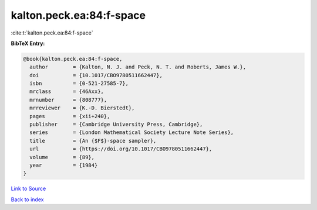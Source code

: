 kalton.peck.ea:84:f-space
=========================

:cite:t:`kalton.peck.ea:84:f-space`

**BibTeX Entry:**

.. code-block:: bibtex

   @book{kalton.peck.ea:84:f-space,
     author        = {Kalton, N. J. and Peck, N. T. and Roberts, James W.},
     doi           = {10.1017/CBO9780511662447},
     isbn          = {0-521-27585-7},
     mrclass       = {46Axx},
     mrnumber      = {808777},
     mrreviewer    = {K.-D. Bierstedt},
     pages         = {xii+240},
     publisher     = {Cambridge University Press, Cambridge},
     series        = {London Mathematical Society Lecture Note Series},
     title         = {An {$F$}-space sampler},
     url           = {https://doi.org/10.1017/CBO9780511662447},
     volume        = {89},
     year          = {1984}
   }

`Link to Source <https://doi.org/10.1017/CBO9780511662447},>`_


`Back to index <../By-Cite-Keys.html>`_
